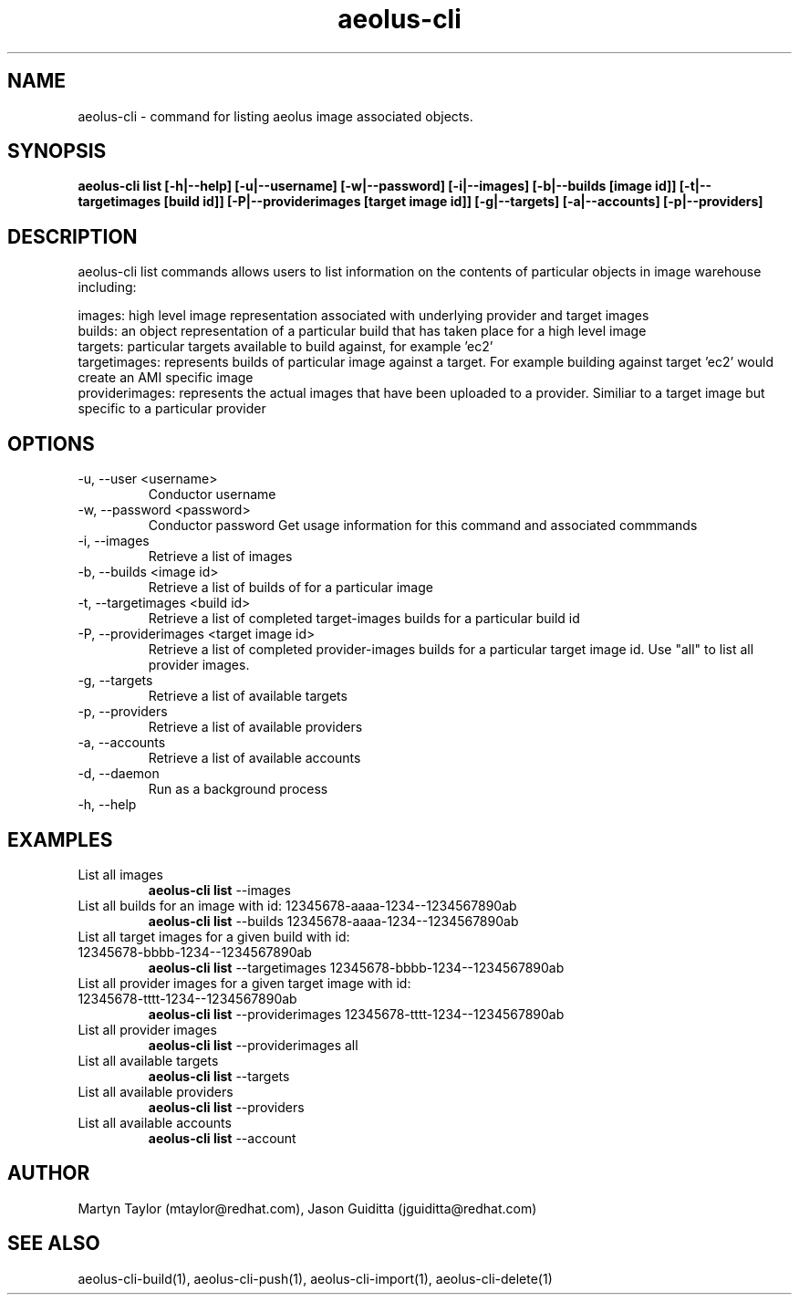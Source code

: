 .TH aeolus-cli 1  "July 07, 2011" "version 0.4" "USER COMMANDS"
.SH NAME
aeolus-cli \- command for listing aeolus image associated objects.
.SH SYNOPSIS
.B aeolus-cli list [\-h|--help] [\-u|--username] [\-w|--password] [\-i|--images] [\-b|--builds [image id]] [\-t|--targetimages [build id]] [\-P|--providerimages [target image id]] [\-g|--targets] [\-a|--accounts] [\-p|--providers]
.SH DESCRIPTION
aeolus-cli list commands allows users to list information on the contents of particular objects in image warehouse including:
.P
images: high level image representation associated with underlying provider and target images
.br
builds: an object representation of a particular build that has taken place for a high level image
.br
targets: particular targets available to build against, for example 'ec2'
.br
targetimages: represents builds of particular image against a target.  For example building against target 'ec2' would create an AMI specific image
.br
providerimages: represents the actual images that have been uploaded to a provider.  Similiar to a target image but specific to a particular provider
.SH OPTIONS
.TP
\-u, --user <username>
Conductor username
.TP
\-w, --password <password>
Conductor password
Get usage information for this command and associated commmands
.TP
\-i, --images
Retrieve a list of images
.TP
\-b, --builds <image id>
Retrieve a list of builds of for a particular image
.TP
\-t, --targetimages <build id>
Retrieve a list of completed target-images builds for a particular build id
.TP
\-P, --providerimages <target image id>
Retrieve a list of completed provider-images builds for a particular target image id. Use "all" to list all provider images.
.TP
\-g, --targets
Retrieve a list of available targets
.TP
\-p, --providers
Retrieve a list of available providers
.TP
\-a, --accounts
Retrieve a list of available accounts
.TP
\-d, --daemon
Run as a background process
.TP
\-h, --help
.SH EXAMPLES
.TP
List all images
.B aeolus-cli list
\--images
.TP
List all builds for an image with id: 12345678-aaaa-1234--1234567890ab
.B aeolus-cli list
\--builds 12345678-aaaa-1234--1234567890ab
.TP
List all target images for a given build with id: 12345678-bbbb-1234--1234567890ab
.B aeolus-cli list
\--targetimages 12345678-bbbb-1234--1234567890ab
.TP
List all provider images for a given target image with id: 12345678-tttt-1234--1234567890ab
.B aeolus-cli list
\--providerimages 12345678-tttt-1234--1234567890ab
.TP
List all provider images
.B aeolus-cli list
\--providerimages all
.TP
List all available targets
.B aeolus-cli list
\--targets
.TP
List all available providers
.B aeolus-cli list
\--providers
.TP
List all available accounts
.B aeolus-cli list
\--account
.SH AUTHOR
Martyn Taylor (mtaylor@redhat.com), Jason Guiditta (jguiditta@redhat.com)
.SH SEE ALSO
aeolus-cli-build(1), aeolus-cli-push(1), aeolus-cli-import(1), aeolus-cli-delete(1)
